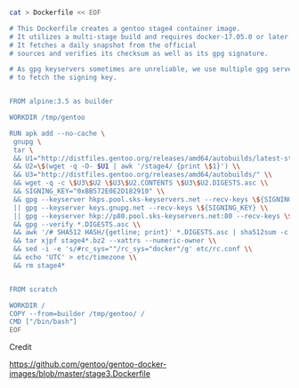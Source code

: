 

#+HEADERS: 
#+BEGIN_SRC sh

cat > Dockerfile << EOF

# This Dockerfile creates a gentoo stage4 container image. 
# It utilizes a multi-stage build and requires docker-17.05.0 or later. 
# It fetches a daily snapshot from the official 
# sources and verifies its checksum as well as its gpg signature.

# As gpg keyservers sometimes are unreliable, we use multiple gpg server pools
# to fetch the signing key.


FROM alpine:3.5 as builder

WORKDIR /tmp/gentoo

RUN apk add --no-cache \
 gnupg \
 tar \
 && U1="http://distfiles.gentoo.org/releases/amd64/autobuilds/latest-stage4-amd64-hardened+minimal.txt" \\
 && U2=\$(wget -q -O- $U1 | awk '/stage4/ {print \$1}') \\
 && U3="http://distfiles.gentoo.org/releases/amd64/autobuilds/" \\
 && wget -q -c \$U3\$U2 \$U3\$U2.CONTENTS \$U3\$U2.DIGESTS.asc \\
 && SIGNING_KEY="0xBB572E0E2D182910" \\
 && gpg --keyserver hkps.pool.sks-keyservers.net --recv-keys \${SIGNING_KEY} \\
 || gpg --keyserver keys.gnupg.net --recv-keys \${SIGNING_KEY} \\                       
 || gpg --keyserver hkp://p80.pool.sks-keyservers.net:80 --recv-keys \${SIGNING_KEY} \\
 && gpg --verify *.DIGESTS.asc \\
 && awk '/# SHA512 HASH/{getline; print}' *.DIGESTS.asc | sha512sum -c \\
 && tar xjpf stage4*.bz2 --xattrs --numeric-owner \\
 && sed -i -e 's/#rc_sys=""/rc_sys="docker"/g' etc/rc.conf \\
 && echo 'UTC' > etc/timezone \\
 && rm stage4*


FROM scratch

WORKDIR /
COPY --from=builder /tmp/gentoo/ /
CMD ["/bin/bash"]
EOF

#+END_SRC

#+RESULTS:


Credit

https://github.com/gentoo/gentoo-docker-images/blob/master/stage3.Dockerfile



